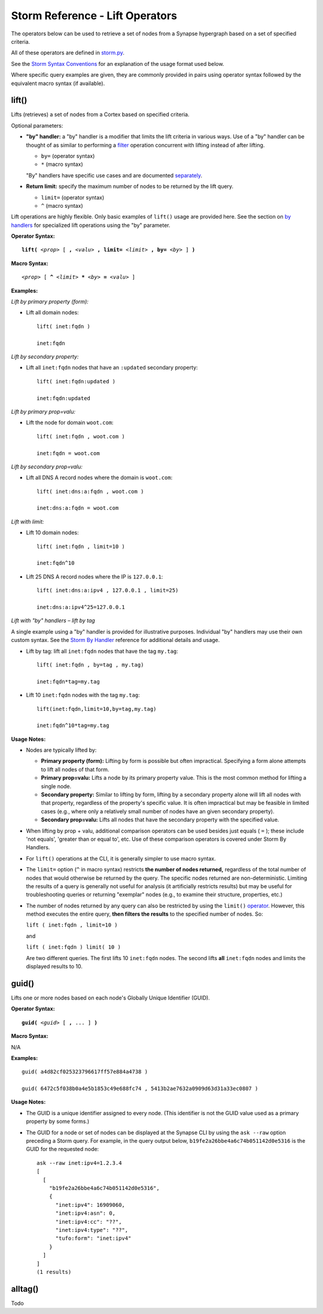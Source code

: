 .. highlight:: none

Storm Reference - Lift Operators
================================

The operators below can be used to retrieve a set of nodes from a Synapse hypergraph based on a set of specified criteria.

All of these operators are defined in storm.py_.

See the `Storm Syntax Conventions`__ for an explanation of the usage format used below.

Where specific query examples are given, they are commonly provided in pairs using operator syntax followed by the equivalent macro syntax (if available).

lift()
------

Lifts (retrieves) a set of nodes from a Cortex based on specified criteria.

Optional parameters:

* **"by" handler:** a "by" handler is a modifier that limits the lift criteria in various ways. Use of a "by" handler can be thought of as similar to performing a filter_ operation concurrent with lifting instead of after lifting.

  * ``by=`` (operator syntax)
  * ``*`` (macro syntax)
  
  "By" handlers have specific use cases and are documented separately_.

* **Return limit:** specify the maximum number of nodes to be returned by the lift query.

  * ``limit=`` (operator syntax)
  * ``^`` (macro syntax)
  
Lift operations are highly flexible. Only basic examples of ``lift()`` usage are provided here. See the section on `by handlers`__ for specialized lift operations using the "by" parameter.

**Operator Syntax:**

.. parsed-literal::
  
  **lift(** *<prop>* [ **,** *<valu>* **, limit=** *<limit>* **, by=** *<by>* ] **)**
  
**Macro Syntax:**

.. parsed-literal::
  
  *<prop>* [ **^** *<limit>* ***** *<by>* **=** *<valu>* ]
  
**Examples:**

*Lift by primary property (form):*

* Lift all domain nodes:
  ::
    lift( inet:fqdn )
    
    inet:fqdn
  
*Lift by secondary property:*

* Lift all ``inet:fqdn`` nodes that have an ``:updated`` secondary property:
  ::
    lift( inet:fqdn:updated )
    
    inet:fqdn:updated
  
*Lift by primary prop=valu:*

* Lift the node for domain ``woot.com``:
  ::
    lift( inet:fqdn , woot.com )
    
    inet:fqdn = woot.com
  
*Lift by secondary prop=valu:*

* Lift all DNS A record nodes where the domain is ``woot.com``:
  ::
    lift( inet:dns:a:fqdn , woot.com )
    
    inet:dns:a:fqdn = woot.com
  
*Lift with limit:*

* Lift 10 domain nodes:
  ::
    lift( inet:fqdn , limit=10 )
    
    inet:fqdn^10
  
* Lift 25 DNS A record nodes where the IP is ``127.0.0.1``:
  ::
    lift( inet:dns:a:ipv4 , 127.0.0.1 , limit=25)
    
    inet:dns:a:ipv4^25=127.0.0.1
  
*Lift with "by" handlers – lift by tag*

A single example using a "by" handler is provided for illustrative purposes. Individual "by" handlers may use their own custom syntax. See the `Storm By Handler`__ reference for additional details and usage.

* Lift by tag: lift all ``inet:fqdn`` nodes that have the tag ``my.tag``:
  ::
    lift( inet:fqdn , by=tag , my.tag)
    
    inet:fqdn*tag=my.tag
  
* Lift 10 ``inet:fqdn`` nodes with the tag ``my.tag``:
  ::
    lift(inet:fqdn,limit=10,by=tag,my.tag)
    
    inet:fqdn^10*tag=my.tag
  
**Usage Notes:**

* Nodes are typically lifted by:
  
  * **Primary property (form):** Lifting by form is possible but often impractical. Specifying a form alone attempts to lift all nodes of that form.
  * **Primary prop=valu:** Lifts a node by its primary property value. This is the most common method for lifting a single node.
  * **Secondary property:** Similar to lifting by form, lifting by a secondary property alone will lift all nodes with that property, regardless of the property's specific value. It is often impractical but may be feasible in limited cases (e.g., where only a relatively small number of nodes have an given secondary property).
  * **Secondary prop=valu:** Lifts all nodes that have the secondary property with the specified value.

* When lifting by prop + valu, additional comparison operators can be used besides just equals ( ``=`` ); these include 'not equals', 'greater than or equal to', etc. Use of these comparison operators is covered under Storm By Handlers.
* For ``lift()`` operations at the CLI, it is generally simpler to use macro syntax.
* The ``limit=`` option (``^`` in macro syntax) restricts **the number of nodes returned,** regardless of the total number of nodes that would otherwise be returned by the query. The specific nodes returned are non-deterministic. Limiting the results of a query is generally not useful for analysis (it artificially restricts results) but may be useful for troubleshooting queries or returning "exemplar" nodes (e.g., to examine their structure, properties, etc.)
* The number of nodes returned by any query can also be restricted by using the ``limit()`` operator_. However, this method executes the entire query, **then filters the results** to the specified number of nodes. So:

  ``lift ( inet:fqdn , limit=10 )``
  
  and
  
  ``lift ( inet:fqdn ) limit( 10 )``
  
  Are two different queries. The first lifts 10 ``inet:fqdn`` nodes. The second lifts **all** ``inet:fqdn`` nodes and limits the displayed results to 10.

guid()
------

Lifts one or more nodes based on each node's Globally Unique Identifier (GUID).

**Operator Syntax:**

.. parsed-literal::
  
  **guid(** *<guid>* [ **,** ... ] **)**
  
**Macro Syntax:**

N/A

**Examples:**
::
  guid( a4d82cf025323796617ff57e884a4738 )
  
  guid( 6472c5f038b0a4e5b1853c49e688fc74 , 5413b2ae7632a0909d63d31a33ec0807 )
  
**Usage Notes:**

* The GUID is a unique identifier assigned to every node. (This identifier is not the GUID value used as a primary property by some forms.)
* The GUID for a node or set of nodes can be displayed at the Synapse CLI by using the ``ask --raw`` option preceding a Storm query. For example, in the query output below, ``b19fe2a26bbe4a6c74b051142d0e5316`` is the GUID for the requested node:
  ::
    ask --raw inet:ipv4=1.2.3.4
    [
      [
        "b19fe2a26bbe4a6c74b051142d0e5316",
        {
          "inet:ipv4": 16909060,
          "inet:ipv4:asn": 0,
          "inet:ipv4:cc": "??",
          "inet:ipv4:type": "??",
          "tufo:form": "inet:ipv4"
        }
      ]
    ]
    (1 results)
  
alltag()
--------
Todo




.. _storm.py: https://github.com/vertexproject/synapse/blob/master/synapse/lib/storm.py

.. _conventions: ../userguides/ug011_storm_basics.html#syntax-conventions
__ conventions_

.. _filter: ../userguides/ug014_storm_ref_filter.rst

.. _separately: ../userguides/ug016_storm_ref_byhandlers.rst

.. _handlers: ../userguides/ug016_storm_ref_byhandlers.rst
__ handlers_

.. _handler: ../userguides/ug016_storm_ref_byhandlers.rst
__ handler_

.. _operator: ../userguides/ug018_storm_ref_misc.rst#limit
